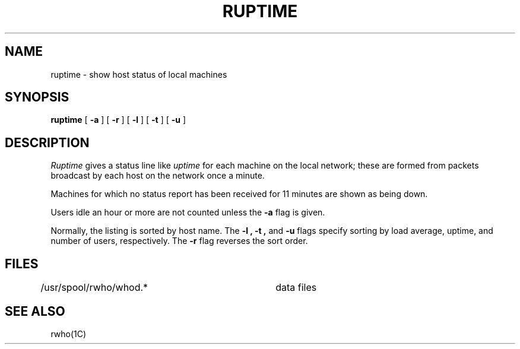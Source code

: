 .\" Copyright (c) 1983 Regents of the University of California.
.\" All rights reserved.  The Berkeley software License Agreement
.\" specifies the terms and conditions for redistribution.
.\"
.\"	@(#)ruptime.1c	6.1 (Berkeley) 4/29/85
.\"
.TH RUPTIME 1C "April 29, 1985"
.UC 5
.SH NAME
ruptime \- show host status of local machines
.SH SYNOPSIS
.B ruptime
[
.B \-a
] [
.B \-r
] [
.B \-l
] [
.B \-t
] [
.B \-u
]
.SH DESCRIPTION
.I Ruptime
gives a status line like
.I uptime
for each machine on the local network;
these are formed from packets broadcast by each host
on the network once a minute.
.PP
Machines for which no
status report has been received for 11 minutes are shown as being down.
.PP
Users idle an hour or more are not counted unless the
.B \-a
flag is given.
.PP
Normally, the listing is sorted by host name.
The
.B \-l ,
.B \-t ,
and
.B \-u
flags specify sorting by
load average,
uptime,
and number of users, respectively.
The
.B \-r
flag reverses the sort order.
.SH FILES
.DT
/usr/spool/rwho/whod.*	data files
.SH SEE ALSO
rwho(1C)
